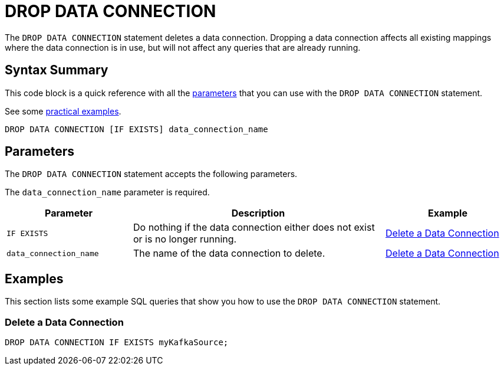 = DROP DATA CONNECTION
:description: pass:q[The `DROP DATA CONNECTION` statement deletes a data connection. Dropping a data connection affects all existing mappings where the data connection is in use, but will not affect any queries that are already running.]

{description}

== Syntax Summary

This code block is a quick reference with all the <<parameters, parameters>> that you can use with the `DROP DATA CONNECTION` statement.

See some <<examples, practical examples>>.

[source,sql]
----
DROP DATA CONNECTION [IF EXISTS] data_connection_name
----

== Parameters

The `DROP DATA CONNECTION` statement accepts the following parameters.

The `data_connection_name` parameter is required.

[cols="1a,2a,1a"]
|===
|Parameter | Description | Example

|`IF EXISTS`
|Do nothing if the data connection either does not exist or is no longer running.
|<<delete-connection, Delete a Data Connection>>

|`data_connection_name`
|The name of the data connection to delete.
|<<delete-connection, Delete a Data Connection>>

|===

== Examples

This section lists some example SQL queries that show you how to use the `DROP DATA CONNECTION` statement.

[[delete-connection]]
=== Delete a Data Connection

[source,sql]
----
DROP DATA CONNECTION IF EXISTS myKafkaSource;
----



